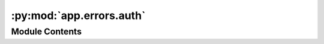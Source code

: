 :py:mod:`app.errors.auth`
=========================

.. py:module:: app.errors.auth

.. autoapi-nested-parse::

   Authentication Error Handling
   =====================================

   This module defines the AuthError class for handling authentication-related exceptions within the application. It provides detailed information on authentication failures, including specific error messages and HTTP status codes, facilitating clear and actionable error reporting.

   Classes:
   - AuthError: Exception class for authentication errors.

   Exceptions:
   - AuthError: Raised to signal an authentication error, equipped with error details and an HTTP status code.



Module Contents
---------------

.. py:exception:: AuthError(error, status_code)


   Bases: :py:obj:`Exception`

   AuthError exception for handling authentication errors with detailed information.

   .. attribute:: error

      Description of the error that occurred.

      :type: str

   .. attribute:: status_code

      HTTP status code associated with the error.

      :type: int

   .. method:: _init_(self, error, status_code):

      Initializes the AuthError with an error message and a status code.



